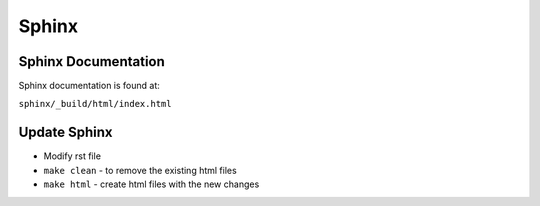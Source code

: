 Sphinx
============================
Sphinx Documentation
~~~~~~~~~~~~~~~~~~~~~~~~
Sphinx documentation is found at:

``sphinx/_build/html/index.html``

Update Sphinx
~~~~~~~~~~~~~~~~~~
- Modify rst file

- ``make clean`` - to remove the existing html files

- ``make html`` - create html files with the new changes
